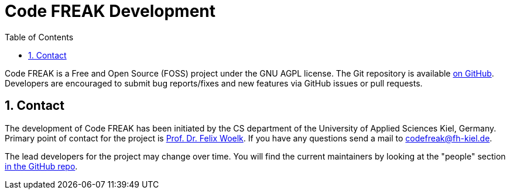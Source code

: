 = Code FREAK Development
:sectnums:
:toc: left
:toclevels: 3

Code FREAK is a Free and Open Source (FOSS) project under the GNU AGPL license.
The Git repository is available https://github.com/codefreak/codefreak[on GitHub].
Developers are encouraged to submit bug reports/fixes and new features via GitHub issues or pull requests.

== Contact

The development of Code FREAK has been initiated by the CS department of the University of Applied Sciences Kiel, Germany.
Primary point of contact for the project is https://www.fh-kiel.de/index.php?id=woelk[Prof. Dr. Felix Woelk].
If you have any questions send a mail to mailto:codefreak@fh-kiel.de[codefreak@fh-kiel.de].

The lead developers for the project may change over time.
You will find the current maintainers by looking at the "people" section https://github.com/codefreak/codefreak/people[in the GitHub repo].

